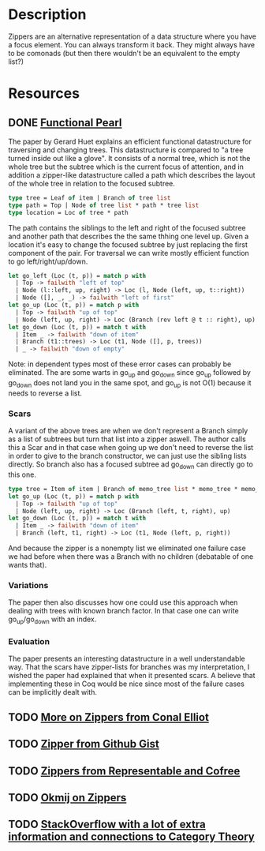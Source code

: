 * Description
Zippers are an alternative representation of a data structure where you have a focus element. You can always transform it back. They might always have to be comonads (but then there wouldn't be an equivalent to the empty list?)
* Resources
** DONE [[https://www.st.cs.uni-saarland.de/edu/seminare/2005/advanced-fp/docs/huet-zipper.pdf][Functional Pearl]]
The paper by Gerard Huet explains an efficient functional datastructure for traversing and changing trees. This datastructure is compared to "a tree turned inside out like a glove". It consists of a normal tree, which is not the whole tree but the subtree which is the current focus of attention, and in addition a zipper-like datastructure called a path which describes the layout of the whole tree in relation to the focused subtree.
#+begin_src ocaml
type tree = Leaf of item | Branch of tree list
type path = Top | Node of tree list * path * tree list
type location = Loc of tree * path
#+end_src
The path contains the siblings to the left and right of the focused subtree and another path that describes the the same thhing one level up.
Given a location it's easy to change the focused subtree by just replacing the first component of the pair. For traversal we can write mostly efficient function to go left/right/up/down.
#+begin_src ocaml
let go_left (Loc (t, p)) = match p with
  | Top -> failwith "left of top"
  | Node (l::left, up, right) -> Loc (l, Node (left, up, t::right))
  | Node ([], _, _) -> failwith "left of first"
let go_up (Loc (t, p)) = match p with
  | Top -> failwith "up of top"
  | Node (left, up, right) -> Loc (Branch (rev left @ t :: right), up)
let go_down (Loc (t, p)) = match t with
  | Item _ -> failwith "down of item"
  | Branch (t1::trees) -> Loc (t1, Node ([], p, trees))
  | _ -> failwith "down of empty"
#+end_src
Note: in dependent types most of these error cases can probably be eliminated.
The are some warts in go_up and go_down since go_up followed by go_down does not land you in the same spot, and go_up is not O(1) because it needs to reverse a list.
*** Scars
A variant of the above trees are when we don't represent a Branch simply as a list of subtrees but turn that list into a zipper aswell. The author calls this a Scar and in that case when going up we don't need to reverse the list in order to give to the branch constructor, we can just use the sibling lists directly. So branch also has a focused subtree ad go_down can directly go to this one.
#+begin_src ocaml
type tree = Item of item | Branch of memo_tree list * memo_tree * memo_tree list
let go_up (Loc (t, p)) = match p with
  | Top -> failwith "up of top"
  | Node (left, up, right) -> Loc (Branch (left, t, right), up)
let go_down (Loc (t, p)) = match t with
  | Item _ -> failwith "down of item"
  | Branch (left, t1, right) -> Loc (t1, Node (left, p, right))
#+end_src
And because the zipper is a nonempty list we eliminated one failure case we had before when there was a Branch with no children (debatable of one wants that).
*** Variations
The paper then also discusses how one could use this approach when dealing with trees with known branch factor. In that case one can write go_up/go_down with an index.
*** Evaluation
The paper presents an interesting datastructure in a well understandable way. That the scars have zipper-lists for branches was my interpretation, I wished the paper had explained that when it presented scars. A believe that implementing these in Coq would be nice since most of the failure cases can be implicitly dealt with.

** TODO [[http://strictlypositive.org/CJ.pdf][More on Zippers from Conal Elliot]]
** TODO [[file:playground/src/zipper.lhs::We're%20going%20to%20take%20a%20look%20at%20an%20alternative%20way%20to%20define%20a%20Zipper%20Comonad][Zipper from Github Gist]]
** TODO [[https://chrispenner.ca/posts/representable-cofree-zippers][Zippers from Representable and Cofree]]
** TODO [[http://okmij.org/ftp/continuations/zipper.html][Okmij on Zippers]]
** TODO [[https://stackoverflow.com/questions/9190352/abusing-the-algebra-of-algebraic-data-types-why-does-this-work?rq=1][StackOverflow with a lot of extra information and connections to Category Theory]]
